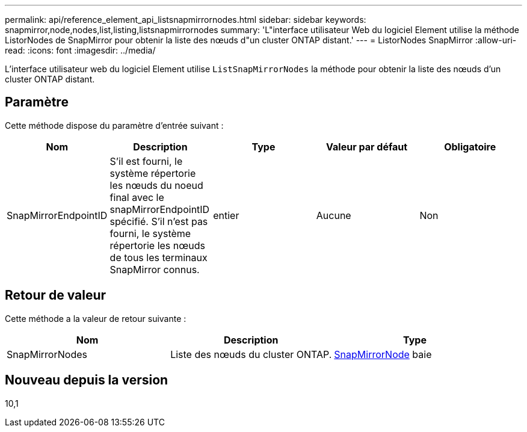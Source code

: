 ---
permalink: api/reference_element_api_listsnapmirrornodes.html 
sidebar: sidebar 
keywords: snapmirror,node,nodes,list,listing,listsnapmirrornodes 
summary: 'L"interface utilisateur Web du logiciel Element utilise la méthode ListorNodes de SnapMirror pour obtenir la liste des nœuds d"un cluster ONTAP distant.' 
---
= ListorNodes SnapMirror
:allow-uri-read: 
:icons: font
:imagesdir: ../media/


[role="lead"]
L'interface utilisateur web du logiciel Element utilise `ListSnapMirrorNodes` la méthode pour obtenir la liste des nœuds d'un cluster ONTAP distant.



== Paramètre

Cette méthode dispose du paramètre d'entrée suivant :

|===
| Nom | Description | Type | Valeur par défaut | Obligatoire 


 a| 
SnapMirrorEndpointID
 a| 
S'il est fourni, le système répertorie les nœuds du noeud final avec le snapMirrorEndpointID spécifié. S'il n'est pas fourni, le système répertorie les nœuds de tous les terminaux SnapMirror connus.
 a| 
entier
 a| 
Aucune
 a| 
Non

|===


== Retour de valeur

Cette méthode a la valeur de retour suivante :

|===
| Nom | Description | Type 


 a| 
SnapMirrorNodes
 a| 
Liste des nœuds du cluster ONTAP.
 a| 
xref:reference_element_api_snapmirrornode.adoc[SnapMirrorNode] baie

|===


== Nouveau depuis la version

10,1
